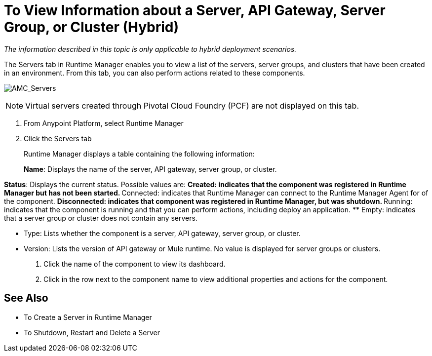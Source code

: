 = To View Information about a Server, API Gateway, Server Group, or Cluster (Hybrid)

_The information described in this topic is only applicable to hybrid deployment scenarios._

The Servers tab in Runtime Manager enables you to view a list of the servers, server groups, and clusters that have been created in an environment. From this tab, you can also perform actions related to these components.

image:AMC_Servers.png[AMC_Servers]

[NOTE]
Virtual servers created through Pivotal Cloud Foundry (PCF) are not displayed on this tab.

. From Anypoint Platform, select Runtime Manager
. Click the Servers tab
+
Runtime Manager displays a table containing the following information:
+
*Name*: Displays the name of the server, API gateway, server group, or cluster.

*Status*: Displays the current status. Possible values are:
** Created: indicates that the component was registered in Runtime Manager but has not been started.
** Connected: indicates that Runtime Manager can connect to the Runtime Manager Agent for of the component.
** Disconnected: indicates that component was registered in Runtime Manager, but was shutdown.
** Running: indicates that the component is running and that you can perform actions, including deploy an application.
** Empty: indicates that a server group or cluster does not contain any servers.

* Type: Lists whether the component is a server, API gateway, server group, or cluster.
* Version: Lists the version of API gateway or Mule runtime. No value is displayed for server groups or clusters.

. Click the name of the component to view its dashboard.
. Click in the row next to the component name to view additional properties and actions for the component.

== See Also

* To Create a Server in Runtime Manager
* To Shutdown, Restart and Delete a Server
